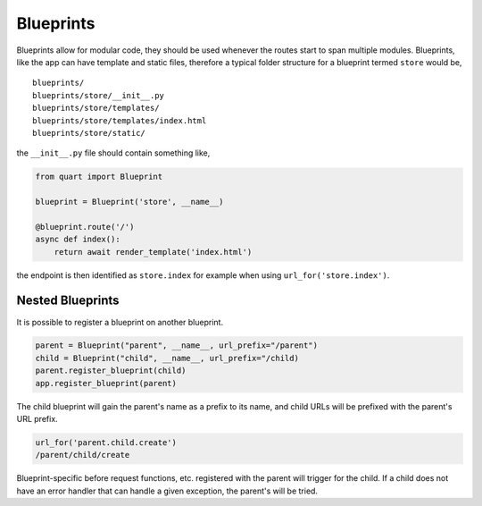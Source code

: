 .. _blueprints:

Blueprints
==========

Blueprints allow for modular code, they should be used whenever the
routes start to span multiple modules. Blueprints, like the app can have
template and static files, therefore a typical folder structure for a
blueprint termed ``store`` would be,

::

    blueprints/
    blueprints/store/__init__.py
    blueprints/store/templates/
    blueprints/store/templates/index.html
    blueprints/store/static/

the ``__init__.py`` file should contain something like,

.. code-block:: python

    from quart import Blueprint

    blueprint = Blueprint('store', __name__)

    @blueprint.route('/')
    async def index():
        return await render_template('index.html')


the endpoint is then identified as ``store.index`` for example when
using ``url_for('store.index')``.

Nested Blueprints
-----------------

It is possible to register a blueprint on another blueprint.

.. code-block:: python

    parent = Blueprint("parent", __name__, url_prefix="/parent")
    child = Blueprint("child", __name__, url_prefix="/child)
    parent.register_blueprint(child)
    app.register_blueprint(parent)

The child blueprint will gain the parent's name as a prefix to its
name, and child URLs will be prefixed with the parent's URL prefix.

.. code-block:: python

    url_for('parent.child.create')
    /parent/child/create

Blueprint-specific before request functions, etc. registered with the
parent will trigger for the child. If a child does not have an error
handler that can handle a given exception, the parent's will be tried.
